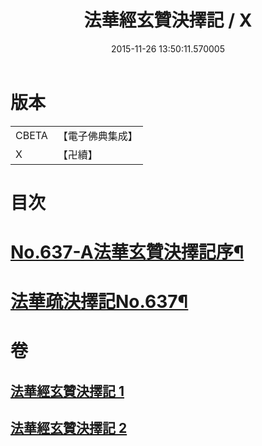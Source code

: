 #+TITLE: 法華經玄贊決擇記 / X
#+DATE: 2015-11-26 13:50:11.570005
* 版本
 |     CBETA|【電子佛典集成】|
 |         X|【卍續】    |

* 目次
* [[file:KR6d0029_001.txt::001-0126a1][No.637-A法華玄贊決擇記序¶]]
* [[file:KR6d0029_001.txt::0126b2][法華疏決擇記No.637¶]]
* 卷
** [[file:KR6d0029_001.txt][法華經玄贊決擇記 1]]
** [[file:KR6d0029_002.txt][法華經玄贊決擇記 2]]
